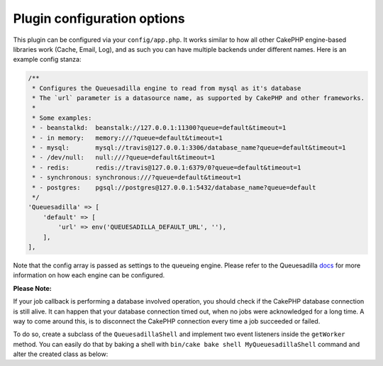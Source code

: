 Plugin configuration options
============================

This plugin can be configured via your ``config/app.php``. It works similar
to how all other CakePHP engine-based libraries work (Cache, Email, Log), and
as such you can have multiple backends under different names. Here is an example
config stanza:

.. code:: php

    /**
     * Configures the Queuesadilla engine to read from mysql as it's database
     * The `url` parameter is a datasource name, as supported by CakePHP and other frameworks.
     *
     * Some examples:
     * - beanstalkd:  beanstalk://127.0.0.1:11300?queue=default&timeout=1
     * - in memory:   memory:///?queue=default&timeout=1
     * - mysql:       mysql://travis@127.0.0.1:3306/database_name?queue=default&timeout=1
     * - /dev/null:   null:///?queue=default&timeout=1
     * - redis:       redis://travis@127.0.0.1:6379/0?queue=default&timeout=1
     * - synchronous: synchronous:///?queue=default&timeout=1
     * - postgres:    pgsql://postgres@127.0.0.1:5432/database_name?queue=default
     */
    'Queuesadilla' => [
        'default' => [
            'url' => env('QUEUESADILLA_DEFAULT_URL', ''),
        ],
    ],
    
Note that the config array is passed as settings to the queueing engine. Please
refer to the Queuesadilla `docs <http://josegonzalez.viewdocs.io/php-queuesadilla/>`_
for more information on how each engine can be configured.

**Please Note:**

If your job callback is performing a database involved operation, you should check if the CakePHP database connection is still alive.
It can happen that your database connection timed out, when no jobs were acknowledged for a long time.
A way to come around this, is to disconnect the CakePHP connection every time a job succeeded or failed.

To do so, create a subclass of the ``QueuesadillaShell`` and implement two event listeners inside the ``getWorker`` method.
You can easily do that by baking a shell with ``bin/cake bake shell MyQueuesadillaShell``  command and alter the created
class as below:

.. code:: php
    <?php
    namespace App\Shell;

    use Cake\Datasource\ConnectionManager;
    use Josegonzalez\CakeQueuesadilla\Shell\QueuesadillaShell;

    /**
     * AlteredQueuesadillaShell shell command.
     */
    class AlteredQueuesadillaShellShell extends QueuesadillaShell
    {

        /**
         * @param \josegonzalez\Queuesadilla\Engine\Base $engine
         * @param \Psr\Log\LoggerInterface $logger
         * @return \josegonzalez\Queuesadilla\Worker\Base
         */
        public function getWorker($engine, $logger)
        {
            $worker = parent::getWorker($engine, $logger);

            $worker->attachListener('Worker.job.success', function ($event) {
                ConnectionManager::get('default')->disconnect();
            });
            $worker->attachListener('Worker.job.failure', function ($event) {
                ConnectionManager::get('default')->disconnect();
            });

            return $worker;
        }
    }
